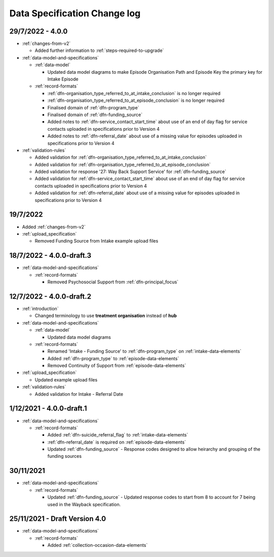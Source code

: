 .. _data_spec_changelog:

Data Specification Change log
=============================

29/7/2022 - 4.0.0
-----------------

* :ref:`changes-from-v2`

  * Added further information to :ref:`steps-required-to-upgrade`

* :ref:`data-model-and-specifications`

  * :ref:`data-model`

    * Updated data model diagrams to make Episode Organisation Path and
      Episode Key the primary key for Intake Episode

  * :ref:`record-formats`

    * :ref:`dfn-organisation_type_referred_to_at_intake_conclusion` is no longer required
    * :ref:`dfn-organisation_type_referred_to_at_episode_conclusion` is no longer required

    * Finalised domain of :ref:`dfn-program_type`
    * Finalised domain of :ref:`dfn-funding_source`
    * Added notes to :ref:`dfn-service_contact_start_time` about use of an
      end of day flag for service contacts uploaded in specifications prior to Version 4
    * Added notes to :ref:`dfn-referral_date` about use of a missing value
      for episodes uploaded in specifications prior to Version 4


* :ref:`validation-rules`

  * Added validation for :ref:`dfn-organisation_type_referred_to_at_intake_conclusion`
  * Added validation for :ref:`dfn-organisation_type_referred_to_at_episode_conclusion`
  * Added validation for response '27: Way Back Support Service' for :ref:`dfn-funding_source`
  * Added validation for :ref:`dfn-service_contact_start_time` about use of an
    end of day flag for service contacts uploaded in specifications prior to Version 4
  * Added validation for :ref:`dfn-referral_date` about use of a missing value
    for episodes uploaded in specifications prior to Version 4

19/7/2022
---------

* Added :ref:`changes-from-v2`

* :ref:`upload_specification`

  * Removed Funding Source from Intake example upload files

18/7/2022 - 4.0.0-draft.3
-------------------------

* :ref:`data-model-and-specifications`

  * :ref:`record-formats`

    * Removed Psychosocial Support from :ref:`dfn-principal_focus`

12/7/2022 - 4.0.0-draft.2
-------------------------

* :ref:`introduction`

  * Changed terminology to use **treatment organisation** instead of **hub**

* :ref:`data-model-and-specifications`

  * :ref:`data-model`

    * Updated data model diagrams

  * :ref:`record-formats`

    * Renamed 'Intake - Funding Source' to :ref:`dfn-program_type` on :ref:`intake-data-elements`
    * Added :ref:`dfn-program_type` to :ref:`episode-data-elements`
    * Removed Continuity of Support from :ref:`episode-data-elements`

* :ref:`upload_specification`

  * Updated example upload files

* :ref:`validation-rules`

  * Added validation for Intake - Referral Date

1/12/2021 - 4.0.0-draft.1
-------------------------

* :ref:`data-model-and-specifications`

  * :ref:`record-formats`

    * Added :ref:`dfn-suicide_referral_flag` to :ref:`intake-data-elements`
    * :ref:`dfn-referral_date` is required on :ref:`episode-data-elements`
    * Updated :ref:`dfn-funding_source` - Response codes designed to allow
      heirarchy and grouping of the funding sources

30/11/2021
----------

* :ref:`data-model-and-specifications`

  * :ref:`record-formats`

    * Updated :ref:`dfn-funding_source` - Updated response codes to start from 8
      to account for 7 being used in the Wayback specification.

25/11/2021 - Draft Version 4.0
------------------------------

* :ref:`data-model-and-specifications`

  * :ref:`record-formats`

    * Added :ref:`collection-occasion-data-elements`
